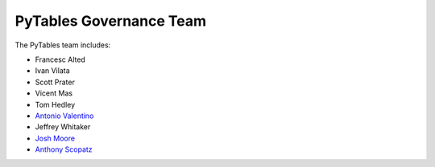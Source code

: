 ========================
PyTables Governance Team
========================
The PyTables team includes:

* Francesc Alted
* Ivan Vilata
* Scott Prater
* Vicent Mas
* Tom Hedley
* `Antonio Valentino`_
* Jeffrey Whitaker
* `Josh Moore`_
* `Anthony Scopatz`_

.. _Anthony Scopatz: http://www.scopatz.com/
.. _Antonio Valentino: https://github.com/avalentino
.. _Josh Moore: https://github.com/joshmoore

